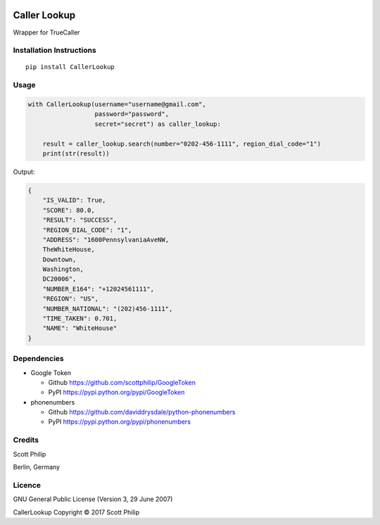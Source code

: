 |BuildStatus|

Caller Lookup
=============

Wrapper for TrueCaller

Installation Instructions
-------------------------

::

    pip install CallerLookup

Usage
-----

.. code:: python

    with CallerLookup(username="username@gmail.com",
                      password="password",
                      secret="secret") as caller_lookup:

        result = caller_lookup.search(number="0202-456-1111", region_dial_code="1")
        print(str(result))

Output:

.. code:: json

    {
        "IS_VALID": True,
        "SCORE": 80.0,
        "RESULT": "SUCCESS",
        "REGION_DIAL_CODE": "1",
        "ADDRESS": "1600PennsylvaniaAveNW,
        TheWhiteHouse,
        Downtown,
        Washington,
        DC20006",
        "NUMBER_E164": "+12024561111",
        "REGION": "US",
        "NUMBER_NATIONAL": "(202)456-1111",
        "TIME_TAKEN": 0.701,
        "NAME": "WhiteHouse"
    }

Dependencies
------------

-  Google Token

   -  Github https://github.com/scottphilip/GoogleToken

   -  PyPI https://pypi.python.org/pypi/GoogleToken

-  phonenumbers

   -  Github https://github.com/daviddrysdale/python-phonenumbers

   -  PyPI https://pypi.python.org/pypi/phonenumbers

Credits
-------

Scott Philip

Berlin, Germany

Licence
-------

GNU General Public License (Version 3, 29 June 2007)

CallerLookup Copyright © 2017 Scott Philip

.. |BuildStatus| image:: https://travis-ci.org/scottphilip/caller-lookup.svg?branch=master
   :target: https://travis-ci.org/scottphilip/caller-lookup
